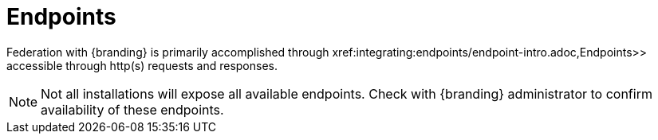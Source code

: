 :title: Endpoints
:type: endpointIntro
:status: published
:operations: na
:order: 00

= Endpoints

Federation with {branding} is primarily accomplished through xref:integrating:endpoints/endpoint-intro.adoc,Endpoints>> accessible through http(s) requests and responses.

[NOTE]
====
Not all installations will expose all available endpoints. Check with {branding} administrator to confirm availability of these endpoints.
====

